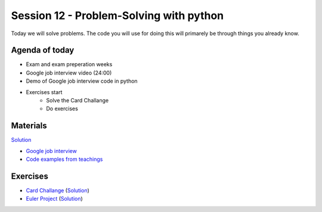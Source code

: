 
Session 12 - Problem-Solving with python
========================================
Today we will solve problems. The code you will use for doing this will primarely be through things you already know. 


Agenda of today
---------------

* Exam and exam preperation weeks
* Google job interview video (24:00)
* Demo of Google job interview code in python
* Exercises start
        * Solve the Card Challange
        * Do exercises

Materials
---------
`Solution  <exercises/solution/48_problem_solving/solutions.rst>`_

.. raw:: html

        <iframe width="560" height="315" src="https://www.youtube.com/embed/XKu_SEDAykw" frameborder="0" allow="accelerometer; autoplay; clipboard-write; encrypted-media; gyroscope; picture-in-picture" allowfullscreen></iframe>


* `Google job interview <https://www.youtube.com/watch?v=XKu_SEDAykw>`_
* `Code examples from teachings <https://github.com/python-elective-kea/fall2021-code-examples-from-teachings/tree/main/ses12>`_

Exercises
---------

* `Card Challange <notebooks/CardChallenge.ipynb>`_  (`Solution <exercises/solution/48_problem_solving/CardChallenge_solution.ipynb>`_)
* `Euler Project <notebooks/project_euler.ipynb>`_  (`Solution <exercises/solution/48_problem_solving/project_euler_solutions.ipynb>`_)
